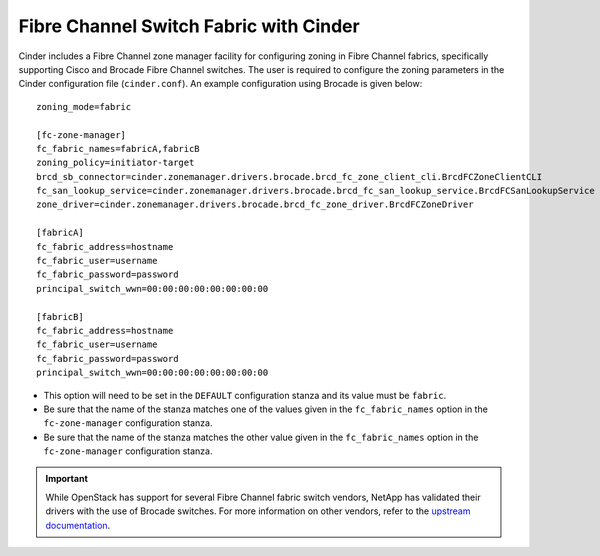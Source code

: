.. _fc-switch:

Fibre Channel Switch Fabric with Cinder
=======================================

Cinder includes a Fibre Channel zone manager facility for configuring
zoning in Fibre Channel fabrics, specifically supporting Cisco and
Brocade Fibre Channel switches. The user is required to configure the
zoning parameters in the Cinder configuration file (``cinder.conf``). An
example configuration using Brocade is given below::

    zoning_mode=fabric

    [fc-zone-manager]
    fc_fabric_names=fabricA,fabricB
    zoning_policy=initiator-target
    brcd_sb_connector=cinder.zonemanager.drivers.brocade.brcd_fc_zone_client_cli.BrcdFCZoneClientCLI
    fc_san_lookup_service=cinder.zonemanager.drivers.brocade.brcd_fc_san_lookup_service.BrcdFCSanLookupService
    zone_driver=cinder.zonemanager.drivers.brocade.brcd_fc_zone_driver.BrcdFCZoneDriver

    [fabricA]
    fc_fabric_address=hostname
    fc_fabric_user=username
    fc_fabric_password=password
    principal_switch_wwn=00:00:00:00:00:00:00:00

    [fabricB]
    fc_fabric_address=hostname
    fc_fabric_user=username
    fc_fabric_password=password
    principal_switch_wwn=00:00:00:00:00:00:00:00

-  This option will need to be set in the ``DEFAULT`` configuration
   stanza and its value must be ``fabric``.

-  Be sure that the name of the stanza matches one of the values given
   in the ``fc_fabric_names`` option in the ``fc-zone-manager``
   configuration stanza.

-  Be sure that the name of the stanza matches the other value given in
   the ``fc_fabric_names`` option in the ``fc-zone-manager``
   configuration stanza.

.. important::

   While OpenStack has support for several Fibre Channel fabric switch
   vendors, NetApp has validated their drivers with the use of Brocade
   switches. For more information on other vendors, refer to the
   `upstream
   documentation <http://docs.openstack.org/trunk/config-reference/content/section_fc-zoning.html>`__.
